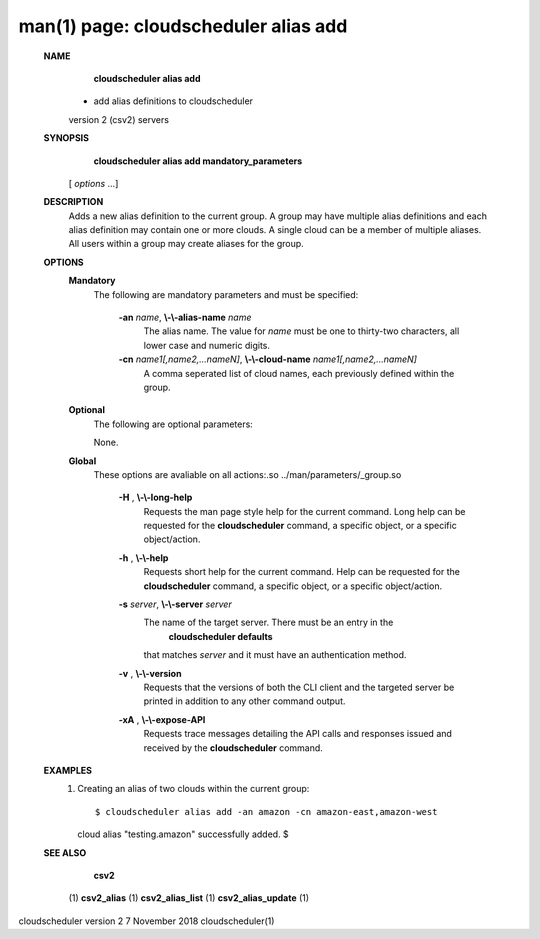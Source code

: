 .. File generated by /hepuser/crlb/Git/cloudscheduler/utilities/cli_doc_to_rst - DO NOT EDIT
..
.. To modify the contents of this file:
..   1. edit the man page file(s) ".../cloudscheduler/cli/man/csv2_alias_add.1"
..   2. run the utility ".../cloudscheduler/utilities/cli_doc_to_rst"
..

man(1) page: cloudscheduler alias add
=====================================

 
 
 
 **NAME** 
        **cloudscheduler alias add** 
       - add alias definitions to cloudscheduler
       version 2 (csv2) servers
 
 **SYNOPSIS** 
        **cloudscheduler alias add mandatory_parameters** 
       [ *options*
       ...]
 
 **DESCRIPTION** 
       Adds a new alias definition to the current group.   A  group  may  have
       multiple alias definitions and each alias definition may contain one or
       more clouds.  A single cloud can be a member of multiple aliases.   All
       users within a group may create aliases for the group.
 
 **OPTIONS** 
    **Mandatory** 
       The following are mandatory parameters and must be specified:
 
        **-an**  *name*, **\\-\\-alias-name**  *name*
              The  alias  name.   The value for  *name*
              must be one to thirty-two
              characters, all lower case and numeric digits.
 
        **-cn**  *name1[,name2,...nameN]*, **\\-\\-cloud-name**  *name1[,name2,...nameN]*
              A comma seperated list of cloud names, each  previously  defined
              within the group.
 
    **Optional** 
       The following are optional parameters:
 
 
       None.
 
    **Global** 
       These   options   are   avaliable  on  all  actions:.so  
       ../man/parameters/_group.so
 
        **-H** , **\\-\\-long-help** 
              Requests the man page style help for the current command.   Long
              help can be requested for the  **cloudscheduler** 
              command, a specific
              object, or a specific object/action.
 
        **-h** , **\\-\\-help** 
              Requests short help  for  the  current  command.   Help  can  be
              requested  for the  **cloudscheduler** 
              command, a specific object, or
              a specific object/action.
 
        **-s**  *server*, **\\-\\-server**  *server*
              The name of the target server.  There must be an  entry  in  the
               **cloudscheduler  defaults** 
              that matches *server*
              and it must have an
              authentication method.
 
        **-v** , **\\-\\-version** 
              Requests that the versions of both the CLI client and  the  
              targeted server be printed in addition to any other command output.
 
        **-xA** , **\\-\\-expose-API** 
              Requests  trace  messages  detailing the API calls and responses
              issued and received by the  **cloudscheduler** 
              command.
 
 **EXAMPLES** 
       1.     Creating an alias of two clouds within the current group::

 
              $ cloudscheduler alias add -an amazon -cn amazon-east,amazon-west
              cloud alias "testing.amazon" successfully added.
              $
 
 **SEE ALSO** 
        **csv2** 
       (1) **csv2_alias** 
       (1) **csv2_alias_list** 
       (1) **csv2_alias_update** 
       (1)
 
 
 
cloudscheduler version 2        7 November 2018              cloudscheduler(1)
 

